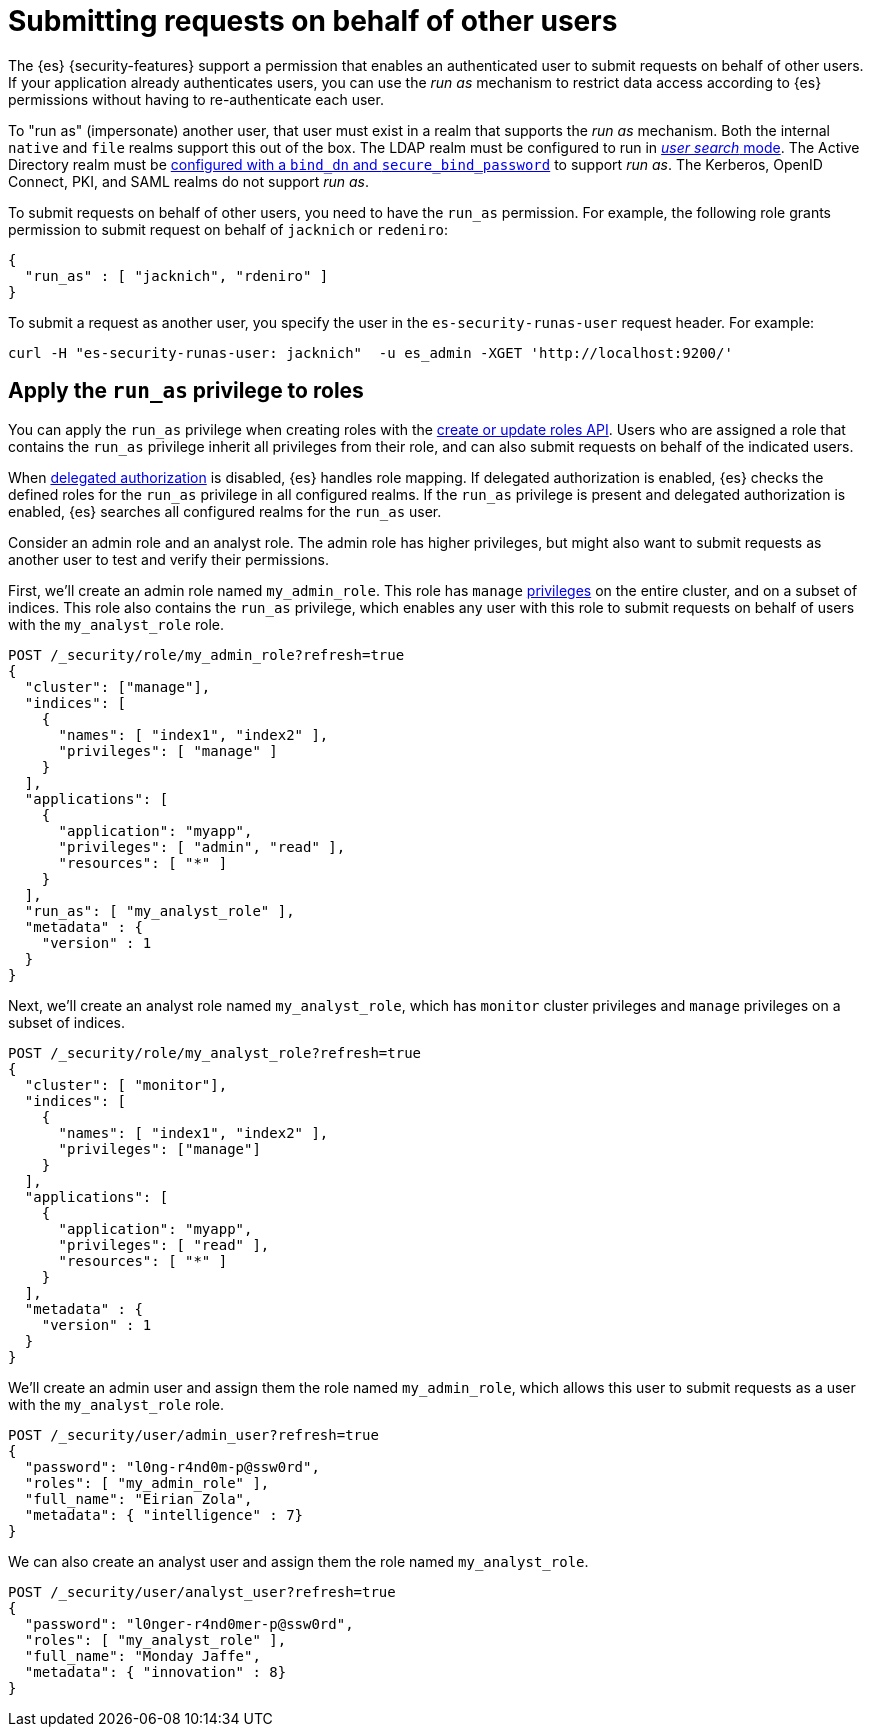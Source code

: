 [role="xpack"]
[[run-as-privilege]]
= Submitting requests on behalf of other users

The {es} {security-features} support a permission that enables an authenticated
user to submit requests on behalf of other users. If your application already 
authenticates users, you can use the _run as_ mechanism to restrict data access
according to {es} permissions without having to re-authenticate each user.

To "run as" (impersonate) another user, that user must exist in a realm that
supports the _run as_ mechanism. Both the internal `native` and `file` realms
support this out of the box. The LDAP realm must be configured to run in
<<ldap-realm-configuration,_user search_ mode>>. The Active Directory realm must
be <<ref-ad-settings,configured with a `bind_dn` and `secure_bind_password`>> to
support _run as_. The Kerberos, OpenID Connect, PKI, and SAML realms do not
support _run as_.

To submit requests on behalf of other users, you need to have the `run_as`
permission. For example, the following role grants permission to submit request
on behalf of `jacknich` or `redeniro`:

[source,js]
----
{
  "run_as" : [ "jacknich", "rdeniro" ]
}
----

To submit a request as another user, you specify the user in the
`es-security-runas-user` request header. For example:

[source,shell]
----
curl -H "es-security-runas-user: jacknich"  -u es_admin -XGET 'http://localhost:9200/'
----

[[run-as-privilege-apply]]
== Apply the `run_as` privilege to roles

You can apply the `run_as` privilege when creating roles with the
<<security-api-put-role,create or update roles API>>. Users who are assigned
a role that contains the `run_as` privilege inherit all privileges from their
role, and can also submit requests on behalf of the indicated users.

When <<authorization_realms,delegated authorization>> is disabled, {es} handles
role mapping. If delegated authorization is enabled, {es} checks the defined
roles for the `run_as` privilege in all configured realms. If the `run_as` privilege
is present and delegated authorization is enabled, {es} searches all configured
realms for the `run_as` user.

Consider an admin role and an analyst role. The admin role has higher privileges,
but might also want to submit requests as another user to test and verify their
permissions.

First, we'll create an admin role named `my_admin_role`. This role has `manage` 
<<security-privileges,privileges>> on the entire cluster, and on a subset of
indices. This role also contains the `run_as` privilege, which enables any user
with this role to submit requests on behalf of users with the `my_analyst_role`
role.

[source,console]
----
POST /_security/role/my_admin_role?refresh=true
{
  "cluster": ["manage"],
  "indices": [
    {
      "names": [ "index1", "index2" ],
      "privileges": [ "manage" ]
    }
  ],
  "applications": [
    {
      "application": "myapp",
      "privileges": [ "admin", "read" ],
      "resources": [ "*" ]
    }
  ],
  "run_as": [ "my_analyst_role" ],
  "metadata" : {
    "version" : 1
  }
}
----

Next, we'll create an analyst role named `my_analyst_role`, which has `monitor`
cluster privileges and `manage` privileges on a subset of indices.

[source,console]
----
POST /_security/role/my_analyst_role?refresh=true
{
  "cluster": [ "monitor"],
  "indices": [
    {
      "names": [ "index1", "index2" ],
      "privileges": ["manage"]
    }
  ],
  "applications": [
    {
      "application": "myapp",
      "privileges": [ "read" ],
      "resources": [ "*" ]
    }
  ],
  "metadata" : {
    "version" : 1
  }
}
----

We'll create an admin user and assign them the role named `my_admin_role`, which
allows this user to submit requests as a user with the `my_analyst_role` role.

[source,console]
----
POST /_security/user/admin_user?refresh=true
{
  "password": "l0ng-r4nd0m-p@ssw0rd",
  "roles": [ "my_admin_role" ],
  "full_name": "Eirian Zola",
  "metadata": { "intelligence" : 7}
}
----

We can also create an analyst user and assign them the role named
`my_analyst_role`.

[source,console]
----
POST /_security/user/analyst_user?refresh=true
{
  "password": "l0nger-r4nd0mer-p@ssw0rd",
  "roles": [ "my_analyst_role" ],
  "full_name": "Monday Jaffe",
  "metadata": { "innovation" : 8}
}
----